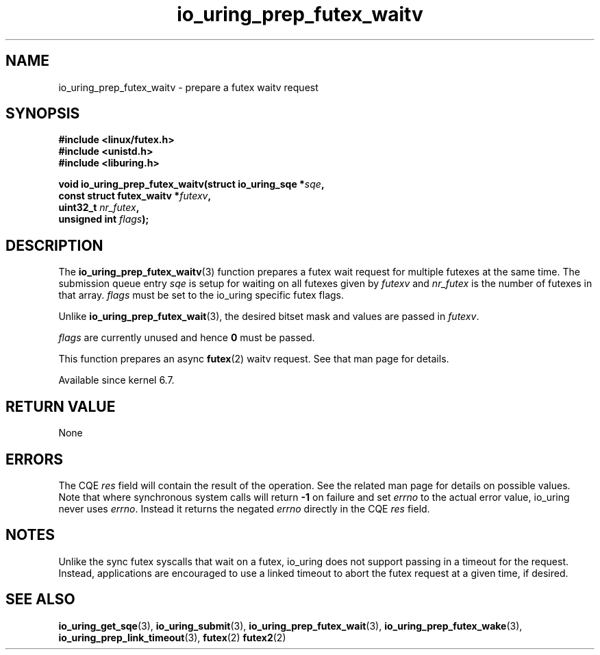 .\" Copyright (C) 2022 Jens Axboe <axboe@kernel.dk>
.\"
.\" SPDX-License-Identifier: LGPL-2.0-or-later
.\"
.TH io_uring_prep_futex_waitv 3 "Sep 29, 2023" "liburing-2.5" "liburing Manual"
.SH NAME
io_uring_prep_futex_waitv \- prepare a futex waitv request
.SH SYNOPSIS
.nf
.B #include <linux/futex.h>
.B #include <unistd.h>
.B #include <liburing.h>
.PP
.BI "void io_uring_prep_futex_waitv(struct io_uring_sqe *" sqe ","
.BI "                               const struct futex_waitv *" futexv ","
.BI "                               uint32_t " nr_futex ","
.BI "                               unsigned int " flags ");"
.fi
.SH DESCRIPTION
.PP
The
.BR io_uring_prep_futex_waitv (3)
function prepares a futex wait request for multiple futexes at the same time.
The submission queue entry
.I sqe
is setup for waiting on all futexes given by
.I futexv
and
.I nr_futex
is the number of futexes in that array.
.I flags
must be set to the io_uring specific futex flags.

Unlike
.BR io_uring_prep_futex_wait (3),
the desired bitset mask and values are passed in
.IR futexv .

.I flags
are currently unused and hence
.B 0
must be passed.

This function prepares an async
.BR futex (2)
waitv request. See that man page for details.

Available since kernel 6.7.

.SH RETURN VALUE
None
.SH ERRORS
The CQE
.I res
field will contain the result of the operation. See the related man page for
details on possible values. Note that where synchronous system calls will return
.B -1
on failure and set
.I errno
to the actual error value, io_uring never uses
.IR errno .
Instead it returns the negated
.I errno
directly in the CQE
.I res
field.
.SH NOTES
Unlike the sync futex syscalls that wait on a futex, io_uring does not support
passing in a timeout for the request. Instead, applications are encouraged
to use a linked timeout to abort the futex request at a given time, if desired.
.SH SEE ALSO
.BR io_uring_get_sqe (3),
.BR io_uring_submit (3),
.BR io_uring_prep_futex_wait (3),
.BR io_uring_prep_futex_wake (3),
.BR io_uring_prep_link_timeout (3),
.BR futex (2)
.BR futex2 (2)
